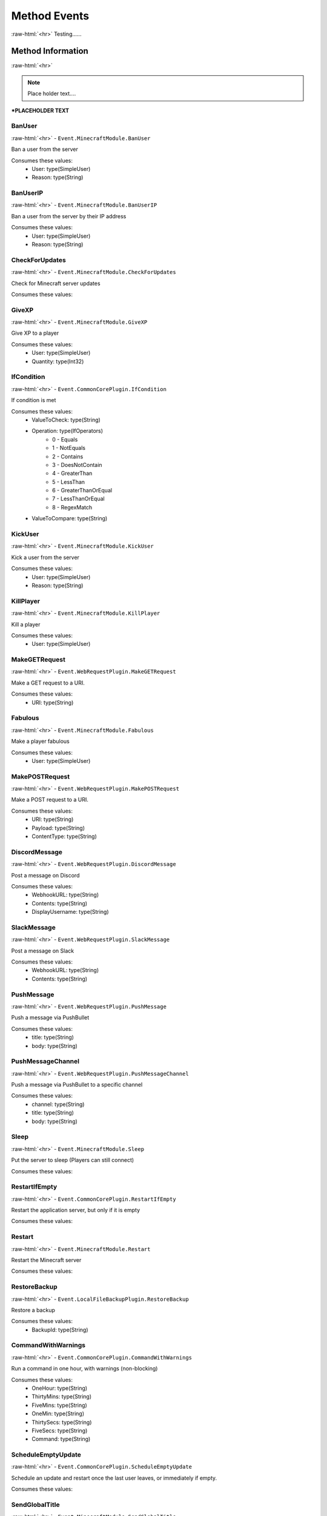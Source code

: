 .. role:: raw-html(raw)
	:format: html

Method Events
==============
:raw-html:`<hr>`
Testing......

Method Information
#####################
:raw-html:`<hr>`

.. note::
	 Place holder text....



***PLACEHOLDER TEXT**


BanUser
~~~~~~~~
:raw-html:`<hr>`
- ``Event.MinecraftModule.BanUser``

Ban a user from the server

Consumes these values:
	* User: type(SimpleUser)
	* Reason: type(String)

BanUserIP
~~~~~~~~~~
:raw-html:`<hr>`
- ``Event.MinecraftModule.BanUserIP``

Ban a user from the server by their IP address

Consumes these values:
	* User: type(SimpleUser)
	* Reason: type(String)

CheckForUpdates
~~~~~~~~~~~~~~~~
:raw-html:`<hr>`
- ``Event.MinecraftModule.CheckForUpdates``

Check for Minecraft server updates

Consumes these values:

GiveXP
~~~~~~~
:raw-html:`<hr>`
- ``Event.MinecraftModule.GiveXP``

Give XP to a player

Consumes these values:
	* User: type(SimpleUser)
	* Quantity: type(Int32)

IfCondition
~~~~~~~~~~~~
:raw-html:`<hr>`
- ``Event.CommonCorePlugin.IfCondition``

If condition is met

Consumes these values:
	* ValueToCheck: type(String)
	* Operation: type(IfOperators)
		* 0 - Equals
		* 1 - NotEquals
		* 2 - Contains
		* 3 - DoesNotContain
		* 4 - GreaterThan
		* 5 - LessThan
		* 6 - GreaterThanOrEqual
		* 7 - LessThanOrEqual
		* 8 - RegexMatch
	* ValueToCompare: type(String)

KickUser
~~~~~~~~~
:raw-html:`<hr>`
- ``Event.MinecraftModule.KickUser``

Kick a user from the server

Consumes these values:
	* User: type(SimpleUser)
	* Reason: type(String)

KillPlayer
~~~~~~~~~~~
:raw-html:`<hr>`
- ``Event.MinecraftModule.KillPlayer``

Kill a player

Consumes these values:
	* User: type(SimpleUser)

MakeGETRequest
~~~~~~~~~~~~~~~
:raw-html:`<hr>`
- ``Event.WebRequestPlugin.MakeGETRequest``

Make a GET request to a URI.

Consumes these values:
	* URI: type(String)

Fabulous
~~~~~~~~~
:raw-html:`<hr>`
- ``Event.MinecraftModule.Fabulous``

Make a player fabulous

Consumes these values:
	* User: type(SimpleUser)

MakePOSTRequest
~~~~~~~~~~~~~~~~
:raw-html:`<hr>`
- ``Event.WebRequestPlugin.MakePOSTRequest``

Make a POST request to a URI.

Consumes these values:
	* URI: type(String)
	* Payload: type(String)
	* ContentType: type(String)

DiscordMessage
~~~~~~~~~~~~~~~
:raw-html:`<hr>`
- ``Event.WebRequestPlugin.DiscordMessage``

Post a message on Discord

Consumes these values:
	* WebhookURL: type(String)
	* Contents: type(String)
	* DisplayUsername: type(String)

SlackMessage
~~~~~~~~~~~~~
:raw-html:`<hr>`
- ``Event.WebRequestPlugin.SlackMessage``

Post a message on Slack

Consumes these values:
	* WebhookURL: type(String)
	* Contents: type(String)

PushMessage
~~~~~~~~~~~~
:raw-html:`<hr>`
- ``Event.WebRequestPlugin.PushMessage``

Push a message via PushBullet

Consumes these values:
	* title: type(String)
	* body: type(String)

PushMessageChannel
~~~~~~~~~~~~~~~~~~~
:raw-html:`<hr>`
- ``Event.WebRequestPlugin.PushMessageChannel``

Push a message via PushBullet to a specific channel

Consumes these values:
	* channel: type(String)
	* title: type(String)
	* body: type(String)

Sleep
~~~~~~
:raw-html:`<hr>`
- ``Event.MinecraftModule.Sleep``

Put the server to sleep (Players can still connect)

Consumes these values:

RestartIfEmpty
~~~~~~~~~~~~~~~
:raw-html:`<hr>`
- ``Event.CommonCorePlugin.RestartIfEmpty``

Restart the application server, but only if it is empty

Consumes these values:

Restart
~~~~~~~~
:raw-html:`<hr>`
- ``Event.MinecraftModule.Restart``

Restart the Minecraft server

Consumes these values:

RestoreBackup
~~~~~~~~~~~~~~
:raw-html:`<hr>`
- ``Event.LocalFileBackupPlugin.RestoreBackup``

Restore a backup

Consumes these values:
	* BackupId: type(String)

CommandWithWarnings
~~~~~~~~~~~~~~~~~~~~
:raw-html:`<hr>`
- ``Event.CommonCorePlugin.CommandWithWarnings``

Run a command in one hour, with warnings (non-blocking)

Consumes these values:
	* OneHour: type(String)
	* ThirtyMins: type(String)
	* FiveMins: type(String)
	* OneMin: type(String)
	* ThirtySecs: type(String)
	* FiveSecs: type(String)
	* Command: type(String)

ScheduleEmptyUpdate
~~~~~~~~~~~~~~~~~~~~
:raw-html:`<hr>`
- ``Event.CommonCorePlugin.ScheduleEmptyUpdate``

Schedule an update and restart once the last user leaves, or immediately if empty.

Consumes these values:

SendGlobalTitle
~~~~~~~~~~~~~~~~
:raw-html:`<hr>`
- ``Event.MinecraftModule.SendGlobalTitle``

Send a global title message

Consumes these values:
	* Title: type(String)
	* Subtitle: type(String)

SendUserMessage
~~~~~~~~~~~~~~~~
:raw-html:`<hr>`
- ``Event.MinecraftModule.SendUserMessage``

Send a message to a specific player

Consumes these values:
	* Player: type(SimpleUser)
	* Message: type(String)

SendServerMessage
~~~~~~~~~~~~~~~~~~
:raw-html:`<hr>`
- ``Event.MinecraftModule.SendServerMessage``

Send a message to everyone on the server

Consumes these values:
	* Message: type(String)

SendTitle
~~~~~~~~~~
:raw-html:`<hr>`
- ``Event.MinecraftModule.SendTitle``

Send a title message to a specific player

Consumes these values:
	* User: type(SimpleUser)
	* Title: type(String)
	* Subtitle: type(String)

SendWakeOnLan
~~~~~~~~~~~~~~
:raw-html:`<hr>`
- ``Event.CommonCorePlugin.SendWakeOnLan``

Send a Wake-On-LAN packet

Consumes these values:
	* MACAddress: type(String)

SendConsoleAdv
~~~~~~~~~~~~~~~
:raw-html:`<hr>`
- ``Event.MinecraftModule.SendConsoleAdv``

Send advanced console input to the Minecraft server (Supports escaped characters)

Consumes these values:
	* Input: type(String)

SendMail
~~~~~~~~~
:raw-html:`<hr>`
- ``Event.EmailSenderPlugin.SendMail``

Send an email

Consumes these values:
	* To: type(String)
	* Subject: type(String)
	* Message: type(String)
	* Priority: type(MailPriority)
		* 0 - Normal
		* 1 - Low
		* 2 - High

SendConsole
~~~~~~~~~~~~
:raw-html:`<hr>`
- ``Event.MinecraftModule.SendConsole``

Send console input to the Minecraft server

Consumes these values:
	* Input: type(String)

SendMultipleConsole
~~~~~~~~~~~~~~~~~~~~
:raw-html:`<hr>`
- ``Event.MinecraftModule.SendMultipleConsole``

Send multiple lines of input to the Minecraft server

Consumes these values:
	* Input: type(String)

SetGameTime
~~~~~~~~~~~~
:raw-html:`<hr>`
- ``Event.MinecraftModule.SetGameTime``

Set the game time to a given real-world time

Consumes these values:
	* When: type(DateTime)

Start
~~~~~~
:raw-html:`<hr>`
- ``Event.MinecraftModule.Start``

Start the Minecraft Server

Consumes these values:

StopIfEmpty
~~~~~~~~~~~~
:raw-html:`<hr>`
- ``Event.CommonCorePlugin.StopIfEmpty``

Stop the application server, but only if it is empty

Consumes these values:

Stop
~~~~~
:raw-html:`<hr>`
- ``Event.MinecraftModule.Stop``

Stop the Minecraft Server

Consumes these values:

SmitePlayer
~~~~~~~~~~~~
:raw-html:`<hr>`
- ``Event.MinecraftModule.SmitePlayer``

Strike a player with lightning

Consumes these values:
	* User: type(SimpleUser)

TakeBackup
~~~~~~~~~~~
:raw-html:`<hr>`
- ``Event.LocalFileBackupPlugin.TakeBackup``

Take a backup

Consumes these values:

TakeStickyBackup
~~~~~~~~~~~~~~~~~
:raw-html:`<hr>`
- ``Event.LocalFileBackupPlugin.TakeStickyBackup``

Take a sticky backup

Consumes these values:

TeleportToCoords
~~~~~~~~~~~~~~~~~
:raw-html:`<hr>`
- ``Event.MinecraftModule.TeleportToCoords``

Teleport a player to a set of coordinates

Consumes these values:
	* User: type(SimpleUser)
	* X: type(Single)
	* Y: type(Single)
	* Z: type(Single)
	* YAngle: type(Single)
	* ZAngle: type(Single)

TeleportToPlayer
~~~~~~~~~~~~~~~~~
:raw-html:`<hr>`
- ``Event.MinecraftModule.TeleportToPlayer``

Teleport a player to another player

Consumes these values:
	* User: type(SimpleUser)
	* Target: type(SimpleUser)

UpdateAndRestart
~~~~~~~~~~~~~~~~~
:raw-html:`<hr>`
- ``Event.CommonCorePlugin.UpdateAndRestart``

Update the application and restart it if it was previously running

Consumes these values:

Wait
~~~~~
:raw-html:`<hr>`
- ``Event.CommonCorePlugin.Wait``

Wait

Consumes these values:
	* Seconds: type(Double)

Weaken
~~~~~~~
:raw-html:`<hr>`
- ``Event.MinecraftModule.Weaken``

Weaken a player

Consumes these values:
	* User: type(SimpleUser)

SaveChanges
~~~~~~~~~~~~
:raw-html:`<hr>`
- ``Event.MinecraftModule.SaveChanges``

Write unsaved world data to disk (save-all)

Consumes these values:
